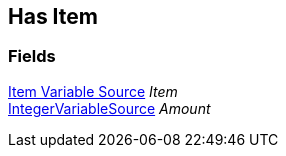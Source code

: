 [#manual/has-item]

## Has Item

### Fields

<<manual/item-variable-source.html,Item Variable Source>> _Item_::

link:/projects/unity-composition/documentation/#/v10/reference/integer-variable-source[IntegerVariableSource^] _Amount_::

ifdef::backend-multipage_html5[]
link:reference/has-item.html[Reference]
endif::[]
